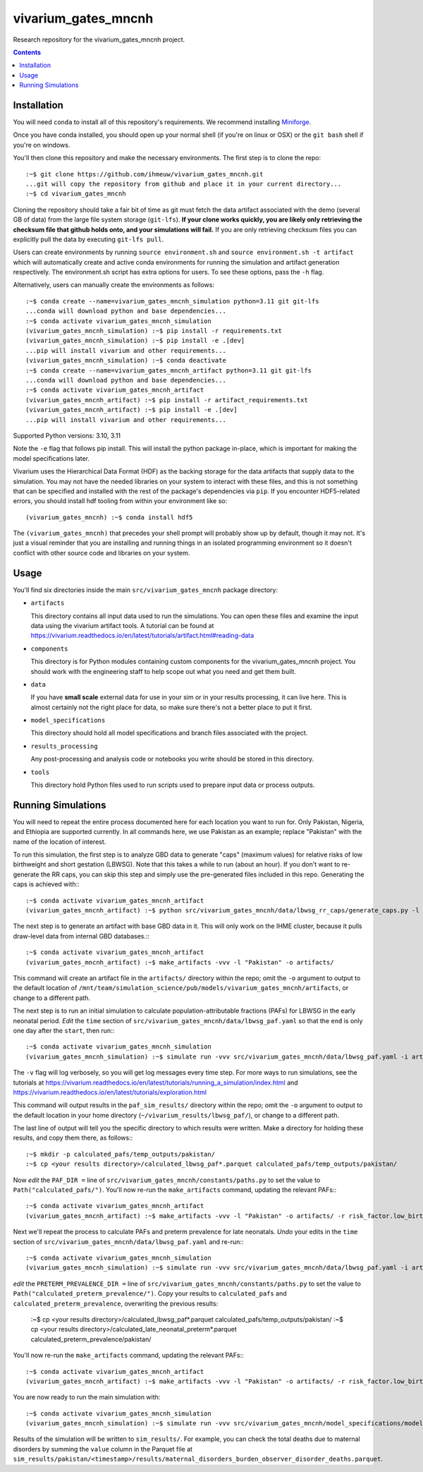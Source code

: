 ===============================
vivarium_gates_mncnh
===============================

Research repository for the vivarium_gates_mncnh project.

.. contents::
   :depth: 1

Installation
------------

You will need ``conda`` to install all of this repository's requirements.
We recommend installing `Miniforge <https://github.com/conda-forge/miniforge>`_.

Once you have conda installed, you should open up your normal shell
(if you're on linux or OSX) or the ``git bash`` shell if you're on windows.

You'll then clone this repository and make the necessary environments.
The first step is to clone the repo::

  :~$ git clone https://github.com/ihmeuw/vivarium_gates_mncnh.git
  ...git will copy the repository from github and place it in your current directory...
  :~$ cd vivarium_gates_mncnh

Cloning the repository should take a fair bit of time as git must fetch
the data artifact associated with the demo (several GB of data) from the
large file system storage (``git-lfs``). **If your clone works quickly,
you are likely only retrieving the checksum file that github holds onto,
and your simulations will fail.** If you are only retrieving checksum
files you can explicitly pull the data by executing ``git-lfs pull``.

Users can create environments by running
``source environment.sh`` and ``source environment.sh -t artifact`` which will automatically create and active conda environments
for running the simulation and artifact generation respectively.
The environment.sh script has extra options for users. To see these options, pass the 
``-h`` flag.

Alternatively, users can manually create the environments as follows::

  :~$ conda create --name=vivarium_gates_mncnh_simulation python=3.11 git git-lfs
  ...conda will download python and base dependencies...
  :~$ conda activate vivarium_gates_mncnh_simulation
  (vivarium_gates_mncnh_simulation) :~$ pip install -r requirements.txt
  (vivarium_gates_mncnh_simulation) :~$ pip install -e .[dev]
  ...pip will install vivarium and other requirements...
  (vivarium_gates_mncnh_simulation) :~$ conda deactivate
  :~$ conda create --name=vivarium_gates_mncnh_artifact python=3.11 git git-lfs
  ...conda will download python and base dependencies...
  :~$ conda activate vivarium_gates_mncnh_artifact
  (vivarium_gates_mncnh_artifact) :~$ pip install -r artifact_requirements.txt
  (vivarium_gates_mncnh_artifact) :~$ pip install -e .[dev]
  ...pip will install vivarium and other requirements...

Supported Python versions: 3.10, 3.11

Note the ``-e`` flag that follows pip install. This will install the python
package in-place, which is important for making the model specifications later.

Vivarium uses the Hierarchical Data Format (HDF) as the backing storage
for the data artifacts that supply data to the simulation. You may not have
the needed libraries on your system to interact with these files, and this is
not something that can be specified and installed with the rest of the package's
dependencies via ``pip``. If you encounter HDF5-related errors, you should
install hdf tooling from within your environment like so::

  (vivarium_gates_mncnh) :~$ conda install hdf5

The ``(vivarium_gates_mncnh)`` that precedes your shell prompt will probably show
up by default, though it may not.  It's just a visual reminder that you
are installing and running things in an isolated programming environment
so it doesn't conflict with other source code and libraries on your
system.


Usage
-----

You'll find six directories inside the main
``src/vivarium_gates_mncnh`` package directory:

- ``artifacts``

  This directory contains all input data used to run the simulations.
  You can open these files and examine the input data using the vivarium
  artifact tools.  A tutorial can be found at https://vivarium.readthedocs.io/en/latest/tutorials/artifact.html#reading-data

- ``components``

  This directory is for Python modules containing custom components for
  the vivarium_gates_mncnh project. You should work with the
  engineering staff to help scope out what you need and get them built.

- ``data``

  If you have **small scale** external data for use in your sim or in your
  results processing, it can live here. This is almost certainly not the right
  place for data, so make sure there's not a better place to put it first.

- ``model_specifications``

  This directory should hold all model specifications and branch files
  associated with the project.

- ``results_processing``

  Any post-processing and analysis code or notebooks you write should be
  stored in this directory.

- ``tools``

  This directory hold Python files used to run scripts used to prepare input
  data or process outputs.


Running Simulations
-------------------

You will need to repeat the entire process documented here for each location you want to run for.
Only Pakistan, Nigeria, and Ethiopia are supported currently.
In all commands here, we use Pakistan as an example;
replace "Pakistan" with the name of the location of interest.

To run this simulation, the first step is to analyze GBD data to generate "caps" (maximum values)
for relative risks of low birthweight and short gestation (LBWSG).
Note that this takes a while to run (about an hour).
If you don't want to re-generate the RR caps, you can skip this step and simply use the pre-generated
files included in this repo.
Generating the caps is achieved with:::

  :~$ conda activate vivarium_gates_mncnh_artifact
  (vivarium_gates_mncnh_artifact) :~$ python src/vivarium_gates_mncnh/data/lbwsg_rr_caps/generate_caps.py -l Pakistan -o src/vivarium_gates_mncnh/data/lbwsg_rr_caps/caps/

The next step is to generate an artifact with base GBD data in it.
This will only work on the IHME cluster, because it pulls draw-level data from internal GBD databases.:::

  :~$ conda activate vivarium_gates_mncnh_artifact
  (vivarium_gates_mncnh_artifact) :~$ make_artifacts -vvv -l "Pakistan" -o artifacts/

This command will create an artifact file in the ``artifacts/`` directory within the repo;
omit the ``-o`` argument to output to the default location of ``/mnt/team/simulation_science/pub/models/vivarium_gates_mncnh/artifacts``,
or change to a different path.

The next step is to run an initial simulation to calculate population-attributable fractions (PAFs)
for LBWSG in the early neonatal period.
*Edit* the ``time`` section of ``src/vivarium_gates_mncnh/data/lbwsg_paf.yaml`` so that the ``end``
is only one day after the ``start``, then run:::

  :~$ conda activate vivarium_gates_mncnh_simulation
  (vivarium_gates_mncnh_simulation) :~$ simulate run -vvv src/vivarium_gates_mncnh/data/lbwsg_paf.yaml -i artifacts/pakistan.hdf -o paf_sim_results/

The ``-v`` flag will log verbosely, so you will get log messages every time
step. For more ways to run simulations, see the tutorials at
https://vivarium.readthedocs.io/en/latest/tutorials/running_a_simulation/index.html
and https://vivarium.readthedocs.io/en/latest/tutorials/exploration.html

This command will output results in the ``paf_sim_results/`` directory within the repo;
omit the ``-o`` argument to output to the default location in your home directory (``~/vivarium_results/lbwsg_paf/``),
or change to a different path.

The last line of output will tell you the specific directory to which results were written.
Make a directory for holding these results, and copy them there, as follows:::

  :~$ mkdir -p calculated_pafs/temp_outputs/pakistan/
  :~$ cp <your results directory>/calculated_lbwsg_paf*.parquet calculated_pafs/temp_outputs/pakistan/

Now *edit* the ``PAF_DIR =`` line of ``src/vivarium_gates_mncnh/constants/paths.py`` to set the value to
``Path("calculated_pafs/")``.
You'll now re-run the ``make_artifacts`` command, updating the relevant PAFs:::

  :~$ conda activate vivarium_gates_mncnh_artifact
  (vivarium_gates_mncnh_artifact) :~$ make_artifacts -vvv -l "Pakistan" -o artifacts/ -r risk_factor.low_birth_weight_and_short_gestation.population_attributable_fraction -r cause.neonatal_preterm_birth.population_attributable_fraction

Next we'll repeat the process to calculate PAFs and preterm prevalence for late neonatals.
*Undo* your edits in the ``time`` section of ``src/vivarium_gates_mncnh/data/lbwsg_paf.yaml``
and re-run:::

  :~$ conda activate vivarium_gates_mncnh_simulation
  (vivarium_gates_mncnh_simulation) :~$ simulate run -vvv src/vivarium_gates_mncnh/data/lbwsg_paf.yaml -i artifacts/pakistan.hdf -o paf_sim_results/

*edit* the ``PRETERM_PREVALENCE_DIR =`` line of ``src/vivarium_gates_mncnh/constants/paths.py`` to set the value to
``Path("calculated_preterm_prevalence/")``.
Copy your results to ``calculated_pafs`` and ``calculated_preterm_prevalence``, overwriting the previous results:

  :~$ cp <your results directory>/calculated_lbwsg_paf*.parquet calculated_pafs/temp_outputs/pakistan/
  :~$ cp <your results directory>/calculated_late_neonatal_preterm*.parquet calculated_preterm_prevalence/pakistan/

You'll now re-run the ``make_artifacts`` command, updating the relevant PAFs:::

  :~$ conda activate vivarium_gates_mncnh_artifact
  (vivarium_gates_mncnh_artifact) :~$ make_artifacts -vvv -l "Pakistan" -o artifacts/ -r risk_factor.low_birth_weight_and_short_gestation.population_attributable_fraction -r cause.neonatal_preterm_birth.population_attributable_fraction -r cause.neonatal_preterm_birth.prevalence

You are now ready to run the main simulation with::

  :~$ conda activate vivarium_gates_mncnh_simulation
  (vivarium_gates_mncnh_simulation) :~$ simulate run -vvv src/vivarium_gates_mncnh/model_specifications/model_spec.yaml -i artifacts/pakistan.hdf -o sim_results/

Results of the simulation will be written to ``sim_results/``.
For example, you can check the total deaths due to maternal disorders by
summing the ``value`` column in the Parquet file at
``sim_results/pakistan/<timestamp>/results/maternal_disorders_burden_observer_disorder_deaths.parquet``.